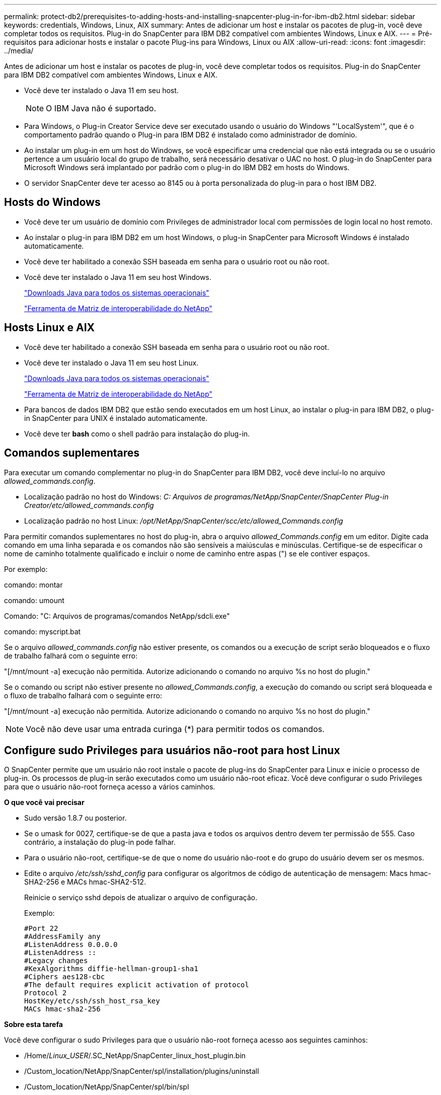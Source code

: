 ---
permalink: protect-db2/prerequisites-to-adding-hosts-and-installing-snapcenter-plug-in-for-ibm-db2.html 
sidebar: sidebar 
keywords: credentials, Windows, Linux, AIX 
summary: Antes de adicionar um host e instalar os pacotes de plug-in, você deve completar todos os requisitos. Plug-in do SnapCenter para IBM DB2 compatível com ambientes Windows, Linux e AIX. 
---
= Pré-requisitos para adicionar hosts e instalar o pacote Plug-ins para Windows, Linux ou AIX
:allow-uri-read: 
:icons: font
:imagesdir: ../media/


[role="lead"]
Antes de adicionar um host e instalar os pacotes de plug-in, você deve completar todos os requisitos. Plug-in do SnapCenter para IBM DB2 compatível com ambientes Windows, Linux e AIX.

* Você deve ter instalado o Java 11 em seu host.
+

NOTE: O IBM Java não é suportado.

* Para Windows, o Plug-in Creator Service deve ser executado usando o usuário do Windows "'LocalSystem'", que é o comportamento padrão quando o Plug-in para IBM DB2 é instalado como administrador de domínio.
* Ao instalar um plug-in em um host do Windows, se você especificar uma credencial que não está integrada ou se o usuário pertence a um usuário local do grupo de trabalho, será necessário desativar o UAC no host. O plug-in do SnapCenter para Microsoft Windows será implantado por padrão com o plug-in do IBM DB2 em hosts do Windows.
* O servidor SnapCenter deve ter acesso ao 8145 ou à porta personalizada do plug-in para o host IBM DB2.




== Hosts do Windows

* Você deve ter um usuário de domínio com Privileges de administrador local com permissões de login local no host remoto.
* Ao instalar o plug-in para IBM DB2 em um host Windows, o plug-in SnapCenter para Microsoft Windows é instalado automaticamente.
* Você deve ter habilitado a conexão SSH baseada em senha para o usuário root ou não root.
* Você deve ter instalado o Java 11 em seu host Windows.
+
http://www.java.com/en/download/manual.jsp["Downloads Java para todos os sistemas operacionais"]

+
https://imt.netapp.com/matrix/imt.jsp?components=121066;&solution=1259&isHWU&src=IMT["Ferramenta de Matriz de interoperabilidade do NetApp"]





== Hosts Linux e AIX

* Você deve ter habilitado a conexão SSH baseada em senha para o usuário root ou não root.
* Você deve ter instalado o Java 11 em seu host Linux.
+
http://www.java.com/en/download/manual.jsp["Downloads Java para todos os sistemas operacionais"]

+
https://imt.netapp.com/matrix/imt.jsp?components=121066;&solution=1259&isHWU&src=IMT["Ferramenta de Matriz de interoperabilidade do NetApp"]

* Para bancos de dados IBM DB2 que estão sendo executados em um host Linux, ao instalar o plug-in para IBM DB2, o plug-in SnapCenter para UNIX é instalado automaticamente.
* Você deve ter *bash* como o shell padrão para instalação do plug-in.




== Comandos suplementares

Para executar um comando complementar no plug-in do SnapCenter para IBM DB2, você deve incluí-lo no arquivo _allowed_commands.config_.

* Localização padrão no host do Windows: _C: Arquivos de programas/NetApp/SnapCenter/SnapCenter Plug-in Creator/etc/allowed_commands.config_
* Localização padrão no host Linux: _/opt/NetApp/SnapCenter/scc/etc/allowed_Commands.config_


Para permitir comandos suplementares no host do plug-in, abra o arquivo _allowed_Commands.config_ em um editor. Digite cada comando em uma linha separada e os comandos não são sensíveis a maiúsculas e minúsculas. Certifique-se de especificar o nome de caminho totalmente qualificado e incluir o nome de caminho entre aspas (") se ele contiver espaços.

Por exemplo:

comando: montar

comando: umount

Comando: "C: Arquivos de programas/comandos NetApp/sdcli.exe"

comando: myscript.bat

Se o arquivo _allowed_commands.config_ não estiver presente, os comandos ou a execução de script serão bloqueados e o fluxo de trabalho falhará com o seguinte erro:

"[/mnt/mount -a] execução não permitida. Autorize adicionando o comando no arquivo %s no host do plugin."

Se o comando ou script não estiver presente no _allowed_Commands.config_, a execução do comando ou script será bloqueada e o fluxo de trabalho falhará com o seguinte erro:

"[/mnt/mount -a] execução não permitida. Autorize adicionando o comando no arquivo %s no host do plugin."


NOTE: Você não deve usar uma entrada curinga (*) para permitir todos os comandos.



== Configure sudo Privileges para usuários não-root para host Linux

O SnapCenter permite que um usuário não root instale o pacote de plug-ins do SnapCenter para Linux e inicie o processo de plug-in. Os processos de plug-in serão executados como um usuário não-root eficaz. Você deve configurar o sudo Privileges para que o usuário não-root forneça acesso a vários caminhos.

*O que você vai precisar*

* Sudo versão 1.8.7 ou posterior.
* Se o umask for 0027, certifique-se de que a pasta java e todos os arquivos dentro devem ter permissão de 555. Caso contrário, a instalação do plug-in pode falhar.
* Para o usuário não-root, certifique-se de que o nome do usuário não-root e do grupo do usuário devem ser os mesmos.
* Edite o arquivo _/etc/ssh/sshd_config_ para configurar os algoritmos de código de autenticação de mensagem: Macs hmac-SHA2-256 e MACs hmac-SHA2-512.
+
Reinicie o serviço sshd depois de atualizar o arquivo de configuração.

+
Exemplo:

+
[listing]
----
#Port 22
#AddressFamily any
#ListenAddress 0.0.0.0
#ListenAddress ::
#Legacy changes
#KexAlgorithms diffie-hellman-group1-sha1
#Ciphers aes128-cbc
#The default requires explicit activation of protocol
Protocol 2
HostKey/etc/ssh/ssh_host_rsa_key
MACs hmac-sha2-256
----


*Sobre esta tarefa*

Você deve configurar o sudo Privileges para que o usuário não-root forneça acesso aos seguintes caminhos:

* /Home/_Linux_USER_/.SC_NetApp/SnapCenter_linux_host_plugin.bin
* /Custom_location/NetApp/SnapCenter/spl/installation/plugins/uninstall
* /Custom_location/NetApp/SnapCenter/spl/bin/spl


*Passos*

. Faça login no host Linux no qual você deseja instalar o pacote de plug-ins do SnapCenter para Linux.
. Adicione as seguintes linhas ao arquivo /etc/sudoers usando o utilitário visudo Linux.
+
[listing, subs="+quotes"]
----
Cmnd_Alias HPPLCMD = sha224:checksum_value== /home/_LINUX_USER_/.sc_netapp/snapcenter_linux_host_plugin.bin, /opt/NetApp/snapcenter/spl/installation/plugins/uninstall, /opt/NetApp/snapcenter/spl/bin/spl, /opt/NetApp/snapcenter/scc/bin/scc
Cmnd_Alias PRECHECKCMD = sha224:checksum_value== /home/_LINUX_USER_/.sc_netapp/Linux_Prechecks.sh
Cmnd_Alias CONFIGCHECKCMD = sha224:checksum_value== /opt/NetApp/snapcenter/spl/plugins/scu/scucore/configurationcheck/Config_Check.sh
Cmnd_Alias SCCMD = sha224:checksum_value== /opt/NetApp/snapcenter/spl/bin/sc_command_executor
Cmnd_Alias SCCCMDEXECUTOR =checksum_value== /opt/NetApp/snapcenter/scc/bin/sccCommandExecutor
_LINUX_USER_ ALL=(ALL) NOPASSWD:SETENV: HPPLCMD, PRECHECKCMD, CONFIGCHECKCMD, SCCCMDEXECUTOR, SCCMD
Defaults: _LINUX_USER_ !visiblepw
Defaults: _LINUX_USER_ !requiretty
----
+

NOTE: Se você estiver tendo uma configuração RAC, juntamente com os outros comandos permitidos, você deve adicionar o seguinte ao arquivo /etc/sudoers: '/<crs_home>/bin/olsnodes'



Você pode obter o valor de _crs_Home_ do arquivo _/etc/oracle/olr.loc_.

_LINUX_USER_ é o nome do usuário não-root que você criou.

Você pode obter o _checksum_value_ do arquivo *SC_unix_plugins_checksum.txt*, que está localizado em:

* Se o servidor SnapCenter estiver instalado no host do Windows, o SnapCenter NetApp não será instalado no sistema operacional Windows.
* _/opt/NetApp/SnapCenter/SnapManagerWeb/Repository/SC_UNIX_plugins_checksum.txt_ se o servidor SnapCenter estiver instalado no host Linux.



IMPORTANT: O exemplo deve ser usado apenas como referência para criar seus próprios dados.



== Configure sudo Privileges para usuários não-root para host AIX

O SnapCenter 4,4 e posterior permite que um usuário não root instale o pacote de plug-ins do SnapCenter para AIX e inicie o processo de plug-in. Os processos de plug-in serão executados como um usuário não-root eficaz. Você deve configurar o sudo Privileges para que o usuário não-root forneça acesso a vários caminhos.

*O que você vai precisar*

* Sudo versão 1.8.7 ou posterior.
* Se o umask for 0027, certifique-se de que a pasta java e todos os arquivos dentro devem ter permissão de 555. Caso contrário, a instalação do plug-in pode falhar.
* Edite o arquivo _/etc/ssh/sshd_config_ para configurar os algoritmos de código de autenticação de mensagem: Macs hmac-SHA2-256 e MACs hmac-SHA2-512.
+
Reinicie o serviço sshd depois de atualizar o arquivo de configuração.

+
Exemplo:

+
[listing]
----
#Port 22
#AddressFamily any
#ListenAddress 0.0.0.0
#ListenAddress ::
#Legacy changes
#KexAlgorithms diffie-hellman-group1-sha1
#Ciphers aes128-cbc
#The default requires explicit activation of protocol
Protocol 2
HostKey/etc/ssh/ssh_host_rsa_key
MACs hmac-sha2-256
----


*Sobre esta tarefa*

Você deve configurar o sudo Privileges para que o usuário não-root forneça acesso aos seguintes caminhos:

* /Home/_AIX_USER_/.SC_NetApp/SnapCenter_aix_host_plugin.bsx
* /Custom_location/NetApp/SnapCenter/spl/installation/plugins/uninstall
* /Custom_location/NetApp/SnapCenter/spl/bin/spl


*Passos*

. Faça login no host AIX no qual você deseja instalar o pacote de plug-ins do SnapCenter para AIX.
. Adicione as seguintes linhas ao arquivo /etc/sudoers usando o utilitário visudo Linux.
+
[listing, subs="+quotes"]
----
Cmnd_Alias HPPACMD = sha224:checksum_value== /home/_AIX_USER_/.sc_netapp/snapcenter_aix_host_plugin.bsx,
/opt/NetApp/snapcenter/spl/installation/plugins/uninstall, /opt/NetApp/snapcenter/spl/bin/spl
Cmnd_Alias PRECHECKCMD = sha224:checksum_value== /home/_AIX_USER_/.sc_netapp/AIX_Prechecks.sh
Cmnd_Alias CONFIGCHECKCMD = sha224:checksum_value== /opt/NetApp/snapcenter/spl/plugins/scu/scucore/configurationcheck/Config_Check.sh
Cmnd_Alias SCCMD = sha224:checksum_value== /opt/NetApp/snapcenter/spl/bin/sc_command_executor
_AIX_USER_ ALL=(ALL) NOPASSWD:SETENV: HPPACMD, PRECHECKCMD, CONFIGCHECKCMD, SCCMD
Defaults: _AIX_USER_ !visiblepw
Defaults: _AIX_USER_ !requiretty
----
+

NOTE: Se você estiver tendo uma configuração RAC, juntamente com os outros comandos permitidos, você deve adicionar o seguinte ao arquivo /etc/sudoers: '/<crs_home>/bin/olsnodes'



Você pode obter o valor de _crs_Home_ do arquivo _/etc/oracle/olr.loc_.

_AIX_USER_ é o nome do usuário não-root que você criou.

Você pode obter o _checksum_value_ do arquivo *SC_unix_plugins_checksum.txt*, que está localizado em:

* Se o servidor SnapCenter estiver instalado no host do Windows, o SnapCenter NetApp não será instalado no sistema operacional Windows.
* _/opt/NetApp/SnapCenter/SnapManagerWeb/Repository/SC_UNIX_plugins_checksum.txt_ se o servidor SnapCenter estiver instalado no host Linux.



IMPORTANT: O exemplo deve ser usado apenas como referência para criar seus próprios dados.
